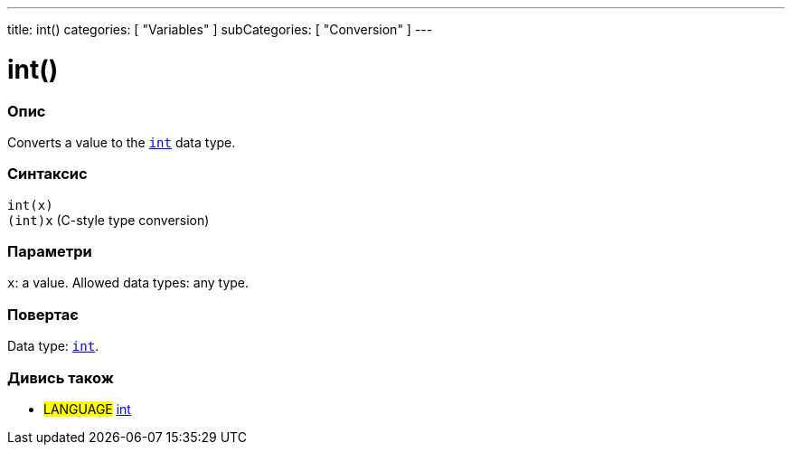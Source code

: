 ---
title: int()
categories: [ "Variables" ]
subCategories: [ "Conversion" ]
---





= int()


// OVERVIEW SECTION STARTS
[#overview]
--

[float]
=== Опис
Converts a value to the `link:../../data-types/int[int]` data type.
[%hardbreaks]


[float]
=== Синтаксис
`int(x)` +
`(int)x` (C-style type conversion)


[float]
=== Параметри
`x`: a value. Allowed data types: any type.


[float]
=== Повертає
Data type: link:../../data-types/int[`int`].

--
// OVERVIEW SECTION ENDS




// SEE ALSO SECTION
[#see_also]
--

[float]
=== Дивись також

[role="language"]
* #LANGUAGE# link:../../data-types/int[int]


--
// SEE ALSO SECTION ENDS
